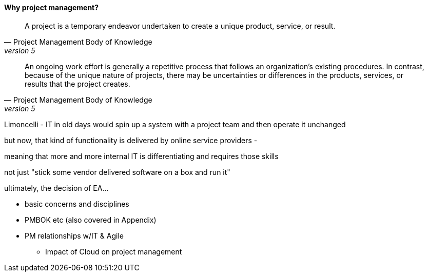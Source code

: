 ==== Why project management?
[quote, Project Management Body of Knowledge, version 5]
A project is a temporary endeavor undertaken to create a unique product, service, or result.

[quote, Project Management Body of Knowledge, version 5]
An ongoing work effort is generally a repetitive process that follows an organization's existing procedures. In contrast, because of the unique nature of projects, there may be uncertainties or differences in the products, services, or results that the project creates.


Limoncelli - IT in old days would spin up a system with a project team and then operate it unchanged 

but now, that kind of functionality is delivered by online service providers -

meaning that more and more internal IT is differentiating and requires those skills

not just "stick some vendor delivered software on a box and run it"

ultimately, the decision of EA...

** basic concerns and disciplines
** PMBOK etc (also covered in Appendix)
** PM relationships w/IT & Agile
*** Impact of Cloud on project management
